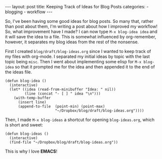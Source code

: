 #+BEGIN_HTML
---
layout: post
title: Keeping Track of Ideas for Blog Posts
categories:
- blogging
- workflow
---
#+END_HTML

So, I've been having some good ideas for blog posts. So many that, rather than post about them, I'm writing a post about how I improved my workflow! So, what improvement have I made? I can now type =M-x blog-idea idea= and it will save the idea to a file. This is somewhat influenced by org-remember, however, it separates my blog ideas from the rest of the nonsense.

First I created =blog/draft/blog-ideas.org= since I wanted to keep track of my files with org-mode. I separated my initial ideas by topic with the last topic being =misc=. Then I went about implementing some elisp for =M-x blog-idea= so that it prompted me for the idea and then appended it to the end of the ideas file.
#+BEGIN_SRC elisp -n -r
  (defun blog-idea ()
    (interactive)
    (let* ((idea (read-from-minibuffer "Idea: " nil))
           (line (concat "- [ ] " idea "\n")))
      (with-temp-buffer
        (insert line)
        (append-to-file  (point-min) (point-max)
                         "~/Dropbox/blog/draft/blog-ideas.org"))))
#+END_SRC

Then, I made =M-x blog-ideas= a shortcut for opening =blog-ideas.org=, which is short and sweet:
#+BEGIN_SRC elisp -n -r :tangle emacs.el
(defun blog-ideas ()
  (interactive)
  (find-file "~/Dropbox/blog/draft/blog-ideas.org"))
#+END_SRC

This is why I love *EMACS*!
